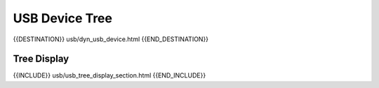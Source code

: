 USB Device Tree
===============


{{DESTINATION}} usb/dyn_usb_device.html {{END_DESTINATION}}

Tree Display
------------

{{INCLUDE}} usb/usb_tree_display_section.html {{END_INCLUDE}}